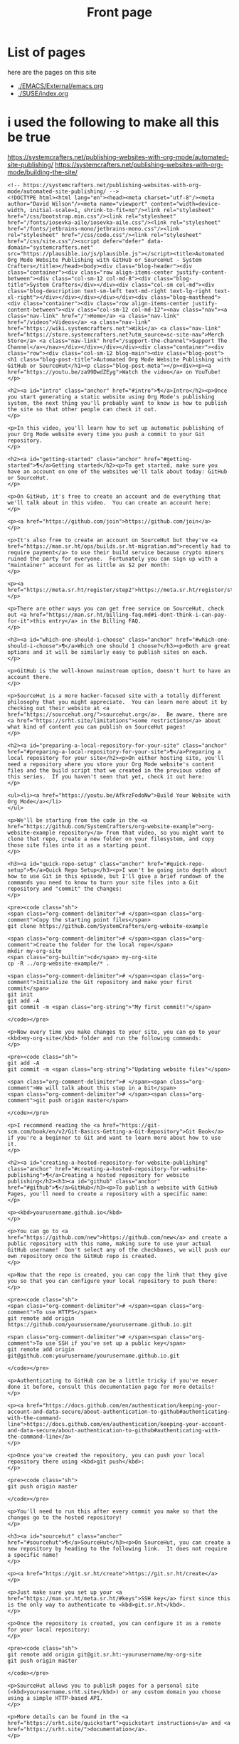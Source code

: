 #+Title: Front page

* List of pages
here are the pages on this site
- [[./EMACS/External/emacs.org]]
- [[./SUSE/index.org]]

* i used the following to make all this be true

https://systemcrafters.net/publishing-websites-with-org-mode/automated-site-publishing/
https://systemcrafters.net/publishing-websites-with-org-mode/building-the-site/

#+begin_src
<!-- https://systemcrafters.net/publishing-websites-with-org-mode/automated-site-publishing/ -->
<!DOCTYPE html><html lang="en"><head><meta charset="utf-8"/><meta author="David Wilson"/><meta name="viewport" content="width=device-width, initial-scale=1, shrink-to-fit=no"/><link rel="stylesheet" href="/css/bootstrap.min.css"/><link rel="stylesheet" href="/fonts/iosevka-aile/iosevka-aile.css"/><link rel="stylesheet" href="/fonts/jetbrains-mono/jetbrains-mono.css"/><link rel="stylesheet" href="/css/code.css"/><link rel="stylesheet" href="/css/site.css"/><script defer="defer" data-domain="systemcrafters.net" src="https://plausible.io/js/plausible.js"></script><title>Automated Org Mode Website Publishing with GitHub or SourceHut - System Crafters</title></head><body><div class="blog-header"><div class="container"><div class="row align-items-center justify-content-between"><div class="col-sm-12 col-md-8"><div class="blog-title">System Crafters</div></div><div class="col-sm col-md"><div class="blog-description text-sm-left text-md-right text-lg-right text-xl-right"></div></div></div></div></div><div class="blog-masthead"><div class="container"><div class="row align-items-center justify-content-between"><div class="col-sm-12 col-md-12"><nav class="nav"><a class="nav-link" href="/">Home</a> <a class="nav-link" href="/videos">Videos</a> <a class="nav-link" href="https://wiki.systemcrafters.net">Wiki</a> <a class="nav-link" href="https://store.systemcrafters.net?utm_source=sc-site-nav">Merch Store</a> <a class="nav-link" href="/support-the-channel">Support The Channel</a></nav></div></div></div></div><div class="container"><div class="row"><div class="col-sm-12 blog-main"><div class="blog-post"><h1 class="blog-post-title">Automated Org Mode Website Publishing with GitHub or SourceHut</h1><p class="blog-post-meta"></p><div><p><a href="https://youtu.be/za99DwdZEyg">Watch the video</a> on YouTube!
</p>

<h2><a id="intro" class="anchor" href="#intro">¶</a>Intro</h2><p>Once you start generating a static website using Org Mode's publishing system, the next thing you'll probably want to know is how to publish the site so that other people can check it out.
</p>

<p>In this video, you'll learn how to set up automatic publishing of your Org Mode website every time you push a commit to your Git repository.
</p>

<h2><a id="getting-started" class="anchor" href="#getting-started">¶</a>Getting started</h2><p>To get started, make sure you have an account on one of the websites we'll talk about today: GitHub or SourceHut.
</p>

<p>On GitHub, it's free to create an account and do everything that we'll talk about in this video.  You can create an account here:
</p>

<p><a href="https://github.com/join">https://github.com/join</a>
</p>

<p>It's also free to create an account on SourceHut but they've <a href="https://man.sr.ht/ops/builds.sr.ht-migration.md">recently had to require payment</a> to use their build service because crypto miners ruined the party for everyone.  Fortunately you can sign up with a "maintainer" account for as little as $2 per month:
</p>

<p><a href="https://meta.sr.ht/register/step2">https://meta.sr.ht/register/step2</a>
</p>

<p>There are other ways you can get free service on SourceHut, check out <a href="https://man.sr.ht/billing-faq.md#i-dont-think-i-can-pay-for-it">this entry</a> in the Billing FAQ.
</p>

<h3><a id="which-one-should-i-choose" class="anchor" href="#which-one-should-i-choose">¶</a>Which one should I choose?</h3><p>Both are great options and it will be similarly easy to publish sites on each.
</p>

<p>GitHub is the well-known mainstream option, doesn't hurt to have an account there.
</p>

<p>SourceHut is a more hacker-focused site with a totally different philosophy that you might appreciate.  You can learn more about it by checking out their website at <a href="https://sourcehut.org/">sourcehut.org</a>.  Be aware, there are <a href="https://srht.site/limitations">some restrictions</a> about what kind of content you can publish on SourceHut pages!
</p>

<h2><a id="preparing-a-local-repository-for-your-site" class="anchor" href="#preparing-a-local-repository-for-your-site">¶</a>Preparing a local repository for your site</h2><p>On either hosting site, you'll need a repository where you store your Org Mode website's content files and the build script that we created in the previous video of this series.  If you haven't seen that yet, check it out here:
</p>

<ul><li><a href="https://youtu.be/AfkrzFodoNw">Build Your Website with Org Mode</a></li>
</ul>

<p>We'll be starting from the code in the <a href="https://github.com/SystemCrafters/org-website-example">org-website-example repository</a> from that video, so you might want to clone that repo, create a new folder on your filesystem, and copy those site files into it as a starting point.
</p>

<h3><a id="quick-repo-setup" class="anchor" href="#quick-repo-setup">¶</a>Quick Repo Setup</h3><p>I won't be going into depth about how to use Git in this episode, but I'll give a brief rundown of the commands you need to know to turn your site files into a Git repository and "commit" the changes:
</p>

<pre><code class="sh">
<span class="org-comment-delimiter"># </span><span class="org-comment">Copy the starting point files</span>
git clone https://github.com/SystemCrafters/org-website-example

<span class="org-comment-delimiter"># </span><span class="org-comment">Create the folder for the local repo</span>
mkdir my-org-site
<span class="org-builtin">cd</span> my-org-site
cp -R ../org-website-example/* .

<span class="org-comment-delimiter"># </span><span class="org-comment">Initialize the Git repository and make your first commit</span>
git init
git add -A
git commit -m <span class="org-string">"My first commit!"</span>

</code></pre>

<p>Now every time you make changes to your site, you can go to your <kbd>my-org-site</kbd> folder and run the following commands:
</p>

<pre><code class="sh">
git add -A
git commit -m <span class="org-string">"Updating website files"</span>

<span class="org-comment-delimiter"># </span><span class="org-comment">We will talk about this step in a bit</span>
<span class="org-comment-delimiter"># </span><span class="org-comment">git push origin master</span>

</code></pre>

<p>I recommend reading the <a href="https://git-scm.com/book/en/v2/Git-Basics-Getting-a-Git-Repository">Git Book</a> if you're a beginner to Git and want to learn more about how to use it.
</p>

<h2><a id="creating-a-hosted-repository-for-website-publishing" class="anchor" href="#creating-a-hosted-repository-for-website-publishing">¶</a>Creating a hosted repository for website publishing</h2><h3><a id="github" class="anchor" href="#github">¶</a>GitHub</h3><p>To publish a website with GitHub Pages, you'll need to create a repository with a specific name:
</p>

<p><kbd>yourusername.github.io</kbd>
</p>

<p>You can go to <a href="https://github.com/new">https://github.com/new</a> and create a public repository with this name, making sure to use your actual GitHub username!  Don't select any of the checkboxes, we will push our own repository once the GitHub repo is created.
</p>

<p>Now that the repo is created, you can copy the link that they give you so that you can configure your local repository to push there:
</p>

<pre><code class="sh">
<span class="org-comment-delimiter"># </span><span class="org-comment">To use HTTPS</span>
git remote add origin https://github.com/yourusername/yourusername.github.io.git

<span class="org-comment-delimiter"># </span><span class="org-comment">To use SSH if you've set up a public key</span>
git remote add origin git@github.com:yourusername/yourusername.github.io.git

</code></pre>

<p>Authenticating to GitHub can be a little tricky if you've never done it before, consult this documentation page for more details!
</p>

<p><a href="https://docs.github.com/en/authentication/keeping-your-account-and-data-secure/about-authentication-to-github#authenticating-with-the-command-line">https://docs.github.com/en/authentication/keeping-your-account-and-data-secure/about-authentication-to-github#authenticating-with-the-command-line</a>
</p>

<p>Once you've created the repository, you can push your local repository there using <kbd>git push</kbd>:
</p>

<pre><code class="sh">
git push origin master

</code></pre>

<p>You'll need to run this after every commit you make so that the changes go to the hosted repository!
</p>

<h3><a id="sourcehut" class="anchor" href="#sourcehut">¶</a>SourceHut</h3><p>On SourceHut, you can create a new repository by heading to the following link.  It does not require a specific name!
</p>

<p><a href="https://git.sr.ht/create">https://git.sr.ht/create</a>
</p>

<p>Just make sure you set up your <a href="https://man.sr.ht/meta.sr.ht/#keys">SSH key</a> first since this is the only way to authenticate to <kbd>git.sr.ht</kbd>.
</p>

<p>Once the repository is created, you can configure it as a remote for your local repository:
</p>

<pre><code class="sh">
git remote add origin git@git.sr.ht:~yourusername/my-org-site
git push origin master

</code></pre>

<p>SourceHut allows you to publish pages for a personal site (<kbd>yourusername.srht.site</kbd>) or any custom domain you choose using a simple HTTP-based API.
</p>

<p>More details can be found in the <a href="https://srht.site/quickstart">quickstart instructions</a> and <a href="https://srht.site/">documentation</a>.
</p>

<h2><a id="crafting-a-build-configuration" class="anchor" href="#crafting-a-build-configuration">¶</a>Crafting a build configuration</h2><p>Now we can set up a build configuration that will automatically publish your website every time you push a commit to its repository!
</p>

<p>This is possible by using a "continuous integration" service like <a href="https://github.com/features/actions">GitHub Actions</a> or <a href="https://man.sr.ht/builds.sr.ht/">SourceHut Builds</a>.  This type of service enables you to run a build script for your repository on a machine in the cloud so that you can do things like run tests on code or publish a website.
</p>

<p>I'll show you example build configurations for both GitHub and SourceHut that you can copy and paste to get started, only with a couple of small tweaks if you decide to use SourceHut.
</p>

<h3><a id="github-actions" class="anchor" href="#github-actions">¶</a>GitHub Actions</h3><p>This file should be placed in your repository at <kbd>.github/workflows/publish.yml</kbd>.  Here's what it does:
</p>

<ul><li>Configures the build to trigger on commits to the <kbd>master</kbd> branch (change branch name if yours is <kbd>main</kbd>)!</li>
<li>Sets up an Ubuntu VM to run the build</li>
<li>Checks out the code for this repo</li>
<li>Installs <kbd>emacs-nox</kbd> (without the graphical interface) - 26.3 at the time of this video</li>
<li>Runs our <kbd>build.sh</kbd> script to build the site</li>
<li>Uses a custom action to publish the site to the <kbd>gh-pages</kbd> branch</li>
</ul>

<pre><code class="yaml">
name: Publish to GitHub Pages

on:
  push:
    branches:
      - master

jobs:
  publish:
    runs-on: ubuntu-latest
    steps:
      - name: Check out
        uses: actions/checkout@v1

      - name: Install Emacs
        run: sudo apt install emacs-nox --yes

      - name: Build the site
        run: ./build.sh

      - name: Publish generated content to GitHub Pages
        uses: JamesIves/github-pages-deploy-action@4.1.4
        with:
          branch: gh-pages
          folder: public

</code></pre>

<p>Add this file to your repository folder, commit it, and push it to your GitHub repository using the commands I showed you before.
</p>

<p>You can watch the progress of the "Publish to GitHub Pages" action from the <strong>Actions</strong> tab on your repository.
</p>

<p>After it completes, the site still won't be published because we need to take one final step to configure your site!  Click the <strong>Settings</strong> tab on your repo, click the <strong>Pages</strong> tab on the left side of the Settings page, then change the Source Branch to <kbd>gh-pages</kbd> and click <strong>Save</strong>.
</p>

<p>After a minute or two your site will now be live!
</p>

<h3><a id="buildssrht" class="anchor" href="#buildssrht">¶</a>builds.sr.ht</h3><p>This file should be placed in your repository at <kbd>.build.yml</kbd>.  Here's what it does:
</p>

<ul><li>Sets up an Arch Linux VM to run the build</li>
<li>Installs the <kbd>emacs-nox</kbd> package after the VM is running</li>
<li>Uses the <kbd>oauth</kbd> field to automatically grab a token for publishing the site</li>
<li>Specifies the source repositories to be cloned (can be multiple)</li>
<li>Sets an environment variable containing the site name</li>
</ul>

<p><strong>YOU MUST CHANGE THESE THINGS:</strong>
</p>

<ul><li><kbd>sources</kbd>: Use the correct URL for your repo</li>
<li><kbd>site:</kbd> Update the URL to use your username</li>
<li><kbd>build:</kbd> Update the <kbd>cd my-org-site</kbd> to refer to the name of your repo</li>
</ul>

<pre><code class="yaml">
image: archlinux
packages:
  - emacs-nox
oauth: pages.sr.ht/PAGES:RW
sources:
  - https://git.sr.ht/~username/my-org-site
environment:
  site: username.srht.site
tasks:
  - build: |
      # Generate site files (make sure to update folder name!)
      cd my-org-site
      ./build.sh

      # Bundle the site
      cd public
      tar -czf /home/build/html.tar.gz .
  - upload: |
      tar -ztvf html.tar.gz
      acurl --fail-with-body https://pages.sr.ht/publish/$site -Fcontent=@html.tar.gz

</code></pre>

<p>After committing and pushing this file to your SourceHut repository, you can monitor the build by going to the builds page for your account:
</p>

<p><a href="https://builds.sr.ht">https://builds.sr.ht</a>
</p>

<p>Once the build has completed you can visit your site at <a href="https://yourusername.srht.site">https://yourusername.srht.site</a>!  It may take a minute or so before it shows up.
</p>

<p>If the build fails, double-check all of the information in your <kbd>.build.yml</kbd> file to ensure that you didn't miss anything!
</p>

<h2><a id="setting-up-a-custom-domain-for-your-site" class="anchor" href="#setting-up-a-custom-domain-for-your-site">¶</a>Setting up a custom domain for your site</h2><p>I won't go into too many details here because the documentation pages for both GitHub and SourceHut cover this pretty well.
</p>

<p>It is possible to set up a custom domain to point to your website on either of these platforms!
</p>

<ul><li><a href="https://docs.github.com/en/pages/configuring-a-custom-domain-for-your-github-pages-site/managing-a-custom-domain-for-your-github-pages-site">Instructions for GitHub Pages</a></li>
<li><a href="https://srht.site/custom-domains">Instructions for SourceHut</a></li>
</ul>

<p>If you don't have a domain for your website yet, you can get one and support the channel at the same time by using my <a href="https://namecheap.pxf.io/NK0yXK">Namecheap affiliate link</a>!
</p>

<h2><a id="enjoy-your-new-site" class="anchor" href="#enjoy-your-new-site">¶</a>Enjoy your new site!</h2><p>Hopefully these instructions helped you get a new site running using Emacs, Org Mode, and Git.
</p>

<p>In future videos of this series, we'll learn how to customize the style of Org Mode sites and also add useful features like RSS feeds and site maps!
</p>
</div></div></div></div></div><footer class="blog-footer"><div class="container"><div class="row"><div class="col-sm col-md text-sm-left text-md-right text-lg-right text-xl-right"><p>Made with Emacs 27.2 (Org mode 9.4.4)</p><p><a href="https://systemcrafters.net/privacy-policy/">Privacy Policy</a></p></div></div></div></footer><script src="/js/bootstrap.bundle.min.js"/></body></html>
#+end+src










#+begin_src
<!-- https://systemcrafters.net/publishing-websites-with-org-mode/automated-site-publishing/ -->
<!DOCTYPE html><html lang="en"><head><meta charset="utf-8"/><meta author="David Wilson"/><meta name="viewport" content="width=device-width, initial-scale=1, shrink-to-fit=no"/><link rel="stylesheet" href="/css/bootstrap.min.css"/><link rel="stylesheet" href="/fonts/iosevka-aile/iosevka-aile.css"/><link rel="stylesheet" href="/fonts/jetbrains-mono/jetbrains-mono.css"/><link rel="stylesheet" href="/css/code.css"/><link rel="stylesheet" href="/css/site.css"/><script defer="defer" data-domain="systemcrafters.net" src="https://plausible.io/js/plausible.js"></script><title>Automated Org Mode Website Publishing with GitHub or SourceHut - System Crafters</title></head><body><div class="blog-header"><div class="container"><div class="row align-items-center justify-content-between"><div class="col-sm-12 col-md-8"><div class="blog-title">System Crafters</div></div><div class="col-sm col-md"><div class="blog-description text-sm-left text-md-right text-lg-right text-xl-right"></div></div></div></div></div><div class="blog-masthead"><div class="container"><div class="row align-items-center justify-content-between"><div class="col-sm-12 col-md-12"><nav class="nav"><a class="nav-link" href="/">Home</a> <a class="nav-link" href="/videos">Videos</a> <a class="nav-link" href="https://wiki.systemcrafters.net">Wiki</a> <a class="nav-link" href="https://store.systemcrafters.net?utm_source=sc-site-nav">Merch Store</a> <a class="nav-link" href="/support-the-channel">Support The Channel</a></nav></div></div></div></div><div class="container"><div class="row"><div class="col-sm-12 blog-main"><div class="blog-post"><h1 class="blog-post-title">Automated Org Mode Website Publishing with GitHub or SourceHut</h1><p class="blog-post-meta"></p><div><p><a href="https://youtu.be/za99DwdZEyg">Watch the video</a> on YouTube!
</p>

<h2><a id="intro" class="anchor" href="#intro">¶</a>Intro</h2><p>Once you start generating a static website using Org Mode's publishing system, the next thing you'll probably want to know is how to publish the site so that other people can check it out.
</p>

<p>In this video, you'll learn how to set up automatic publishing of your Org Mode website every time you push a commit to your Git repository.
</p>

<h2><a id="getting-started" class="anchor" href="#getting-started">¶</a>Getting started</h2><p>To get started, make sure you have an account on one of the websites we'll talk about today: GitHub or SourceHut.
</p>

<p>On GitHub, it's free to create an account and do everything that we'll talk about in this video.  You can create an account here:
</p>

<p><a href="https://github.com/join">https://github.com/join</a>
</p>

<p>It's also free to create an account on SourceHut but they've <a href="https://man.sr.ht/ops/builds.sr.ht-migration.md">recently had to require payment</a> to use their build service because crypto miners ruined the party for everyone.  Fortunately you can sign up with a "maintainer" account for as little as $2 per month:
</p>

<p><a href="https://meta.sr.ht/register/step2">https://meta.sr.ht/register/step2</a>
</p>

<p>There are other ways you can get free service on SourceHut, check out <a href="https://man.sr.ht/billing-faq.md#i-dont-think-i-can-pay-for-it">this entry</a> in the Billing FAQ.
</p>

<h3><a id="which-one-should-i-choose" class="anchor" href="#which-one-should-i-choose">¶</a>Which one should I choose?</h3><p>Both are great options and it will be similarly easy to publish sites on each.
</p>

<p>GitHub is the well-known mainstream option, doesn't hurt to have an account there.
</p>

<p>SourceHut is a more hacker-focused site with a totally different philosophy that you might appreciate.  You can learn more about it by checking out their website at <a href="https://sourcehut.org/">sourcehut.org</a>.  Be aware, there are <a href="https://srht.site/limitations">some restrictions</a> about what kind of content you can publish on SourceHut pages!
</p>

<h2><a id="preparing-a-local-repository-for-your-site" class="anchor" href="#preparing-a-local-repository-for-your-site">¶</a>Preparing a local repository for your site</h2><p>On either hosting site, you'll need a repository where you store your Org Mode website's content files and the build script that we created in the previous video of this series.  If you haven't seen that yet, check it out here:
</p>

<ul><li><a href="https://youtu.be/AfkrzFodoNw">Build Your Website with Org Mode</a></li>
</ul>

<p>We'll be starting from the code in the <a href="https://github.com/SystemCrafters/org-website-example">org-website-example repository</a> from that video, so you might want to clone that repo, create a new folder on your filesystem, and copy those site files into it as a starting point.
</p>

<h3><a id="quick-repo-setup" class="anchor" href="#quick-repo-setup">¶</a>Quick Repo Setup</h3><p>I won't be going into depth about how to use Git in this episode, but I'll give a brief rundown of the commands you need to know to turn your site files into a Git repository and "commit" the changes:
</p>

<pre><code class="sh">
<span class="org-comment-delimiter"># </span><span class="org-comment">Copy the starting point files</span>
git clone https://github.com/SystemCrafters/org-website-example

<span class="org-comment-delimiter"># </span><span class="org-comment">Create the folder for the local repo</span>
mkdir my-org-site
<span class="org-builtin">cd</span> my-org-site
cp -R ../org-website-example/* .

<span class="org-comment-delimiter"># </span><span class="org-comment">Initialize the Git repository and make your first commit</span>
git init
git add -A
git commit -m <span class="org-string">"My first commit!"</span>

</code></pre>

<p>Now every time you make changes to your site, you can go to your <kbd>my-org-site</kbd> folder and run the following commands:
</p>

<pre><code class="sh">
git add -A
git commit -m <span class="org-string">"Updating website files"</span>

<span class="org-comment-delimiter"># </span><span class="org-comment">We will talk about this step in a bit</span>
<span class="org-comment-delimiter"># </span><span class="org-comment">git push origin master</span>

</code></pre>

<p>I recommend reading the <a href="https://git-scm.com/book/en/v2/Git-Basics-Getting-a-Git-Repository">Git Book</a> if you're a beginner to Git and want to learn more about how to use it.
</p>

<h2><a id="creating-a-hosted-repository-for-website-publishing" class="anchor" href="#creating-a-hosted-repository-for-website-publishing">¶</a>Creating a hosted repository for website publishing</h2><h3><a id="github" class="anchor" href="#github">¶</a>GitHub</h3><p>To publish a website with GitHub Pages, you'll need to create a repository with a specific name:
</p>

<p><kbd>yourusername.github.io</kbd>
</p>

<p>You can go to <a href="https://github.com/new">https://github.com/new</a> and create a public repository with this name, making sure to use your actual GitHub username!  Don't select any of the checkboxes, we will push our own repository once the GitHub repo is created.
</p>

<p>Now that the repo is created, you can copy the link that they give you so that you can configure your local repository to push there:
</p>

<pre><code class="sh">
<span class="org-comment-delimiter"># </span><span class="org-comment">To use HTTPS</span>
git remote add origin https://github.com/yourusername/yourusername.github.io.git

<span class="org-comment-delimiter"># </span><span class="org-comment">To use SSH if you've set up a public key</span>
git remote add origin git@github.com:yourusername/yourusername.github.io.git

</code></pre>

<p>Authenticating to GitHub can be a little tricky if you've never done it before, consult this documentation page for more details!
</p>

<p><a href="https://docs.github.com/en/authentication/keeping-your-account-and-data-secure/about-authentication-to-github#authenticating-with-the-command-line">https://docs.github.com/en/authentication/keeping-your-account-and-data-secure/about-authentication-to-github#authenticating-with-the-command-line</a>
</p>

<p>Once you've created the repository, you can push your local repository there using <kbd>git push</kbd>:
</p>

<pre><code class="sh">
git push origin master

</code></pre>

<p>You'll need to run this after every commit you make so that the changes go to the hosted repository!
</p>

<h3><a id="sourcehut" class="anchor" href="#sourcehut">¶</a>SourceHut</h3><p>On SourceHut, you can create a new repository by heading to the following link.  It does not require a specific name!
</p>

<p><a href="https://git.sr.ht/create">https://git.sr.ht/create</a>
</p>

<p>Just make sure you set up your <a href="https://man.sr.ht/meta.sr.ht/#keys">SSH key</a> first since this is the only way to authenticate to <kbd>git.sr.ht</kbd>.
</p>

<p>Once the repository is created, you can configure it as a remote for your local repository:
</p>

<pre><code class="sh">
git remote add origin git@git.sr.ht:~yourusername/my-org-site
git push origin master

</code></pre>

<p>SourceHut allows you to publish pages for a personal site (<kbd>yourusername.srht.site</kbd>) or any custom domain you choose using a simple HTTP-based API.
</p>

<p>More details can be found in the <a href="https://srht.site/quickstart">quickstart instructions</a> and <a href="https://srht.site/">documentation</a>.
</p>

<h2><a id="crafting-a-build-configuration" class="anchor" href="#crafting-a-build-configuration">¶</a>Crafting a build configuration</h2><p>Now we can set up a build configuration that will automatically publish your website every time you push a commit to its repository!
</p>

<p>This is possible by using a "continuous integration" service like <a href="https://github.com/features/actions">GitHub Actions</a> or <a href="https://man.sr.ht/builds.sr.ht/">SourceHut Builds</a>.  This type of service enables you to run a build script for your repository on a machine in the cloud so that you can do things like run tests on code or publish a website.
</p>

<p>I'll show you example build configurations for both GitHub and SourceHut that you can copy and paste to get started, only with a couple of small tweaks if you decide to use SourceHut.
</p>

<h3><a id="github-actions" class="anchor" href="#github-actions">¶</a>GitHub Actions</h3><p>This file should be placed in your repository at <kbd>.github/workflows/publish.yml</kbd>.  Here's what it does:
</p>

<ul><li>Configures the build to trigger on commits to the <kbd>master</kbd> branch (change branch name if yours is <kbd>main</kbd>)!</li>
<li>Sets up an Ubuntu VM to run the build</li>
<li>Checks out the code for this repo</li>
<li>Installs <kbd>emacs-nox</kbd> (without the graphical interface) - 26.3 at the time of this video</li>
<li>Runs our <kbd>build.sh</kbd> script to build the site</li>
<li>Uses a custom action to publish the site to the <kbd>gh-pages</kbd> branch</li>
</ul>

<pre><code class="yaml">
name: Publish to GitHub Pages

on:
  push:
    branches:
      - master

jobs:
  publish:
    runs-on: ubuntu-latest
    steps:
      - name: Check out
        uses: actions/checkout@v1

      - name: Install Emacs
        run: sudo apt install emacs-nox --yes

      - name: Build the site
        run: ./build.sh

      - name: Publish generated content to GitHub Pages
        uses: JamesIves/github-pages-deploy-action@4.1.4
        with:
          branch: gh-pages
          folder: public

</code></pre>

<p>Add this file to your repository folder, commit it, and push it to your GitHub repository using the commands I showed you before.
</p>

<p>You can watch the progress of the "Publish to GitHub Pages" action from the <strong>Actions</strong> tab on your repository.
</p>

<p>After it completes, the site still won't be published because we need to take one final step to configure your site!  Click the <strong>Settings</strong> tab on your repo, click the <strong>Pages</strong> tab on the left side of the Settings page, then change the Source Branch to <kbd>gh-pages</kbd> and click <strong>Save</strong>.
</p>

<p>After a minute or two your site will now be live!
</p>

<h3><a id="buildssrht" class="anchor" href="#buildssrht">¶</a>builds.sr.ht</h3><p>This file should be placed in your repository at <kbd>.build.yml</kbd>.  Here's what it does:
</p>

<ul><li>Sets up an Arch Linux VM to run the build</li>
<li>Installs the <kbd>emacs-nox</kbd> package after the VM is running</li>
<li>Uses the <kbd>oauth</kbd> field to automatically grab a token for publishing the site</li>
<li>Specifies the source repositories to be cloned (can be multiple)</li>
<li>Sets an environment variable containing the site name</li>
</ul>

<p><strong>YOU MUST CHANGE THESE THINGS:</strong>
</p>

<ul><li><kbd>sources</kbd>: Use the correct URL for your repo</li>
<li><kbd>site:</kbd> Update the URL to use your username</li>
<li><kbd>build:</kbd> Update the <kbd>cd my-org-site</kbd> to refer to the name of your repo</li>
</ul>

<pre><code class="yaml">
image: archlinux
packages:
  - emacs-nox
oauth: pages.sr.ht/PAGES:RW
sources:
  - https://git.sr.ht/~username/my-org-site
environment:
  site: username.srht.site
tasks:
  - build: |
      # Generate site files (make sure to update folder name!)
      cd my-org-site
      ./build.sh

      # Bundle the site
      cd public
      tar -czf /home/build/html.tar.gz .
  - upload: |
      tar -ztvf html.tar.gz
      acurl --fail-with-body https://pages.sr.ht/publish/$site -Fcontent=@html.tar.gz

</code></pre>

<p>After committing and pushing this file to your SourceHut repository, you can monitor the build by going to the builds page for your account:
</p>

<p><a href="https://builds.sr.ht">https://builds.sr.ht</a>
</p>

<p>Once the build has completed you can visit your site at <a href="https://yourusername.srht.site">https://yourusername.srht.site</a>!  It may take a minute or so before it shows up.
</p>

<p>If the build fails, double-check all of the information in your <kbd>.build.yml</kbd> file to ensure that you didn't miss anything!
</p>

<h2><a id="setting-up-a-custom-domain-for-your-site" class="anchor" href="#setting-up-a-custom-domain-for-your-site">¶</a>Setting up a custom domain for your site</h2><p>I won't go into too many details here because the documentation pages for both GitHub and SourceHut cover this pretty well.
</p>

<p>It is possible to set up a custom domain to point to your website on either of these platforms!
</p>

<ul><li><a href="https://docs.github.com/en/pages/configuring-a-custom-domain-for-your-github-pages-site/managing-a-custom-domain-for-your-github-pages-site">Instructions for GitHub Pages</a></li>
<li><a href="https://srht.site/custom-domains">Instructions for SourceHut</a></li>
</ul>

<p>If you don't have a domain for your website yet, you can get one and support the channel at the same time by using my <a href="https://namecheap.pxf.io/NK0yXK">Namecheap affiliate link</a>!
</p>

<h2><a id="enjoy-your-new-site" class="anchor" href="#enjoy-your-new-site">¶</a>Enjoy your new site!</h2><p>Hopefully these instructions helped you get a new site running using Emacs, Org Mode, and Git.
</p>

<p>In future videos of this series, we'll learn how to customize the style of Org Mode sites and also add useful features like RSS feeds and site maps!
</p>
</div></div></div></div></div><footer class="blog-footer"><div class="container"><div class="row"><div class="col-sm col-md text-sm-left text-md-right text-lg-right text-xl-right"><p>Made with Emacs 27.2 (Org mode 9.4.4)</p><p><a href="https://systemcrafters.net/privacy-policy/">Privacy Policy</a></p></div></div></div></footer><script src="/js/bootstrap.bundle.min.js"/></body></html>
#+end_src